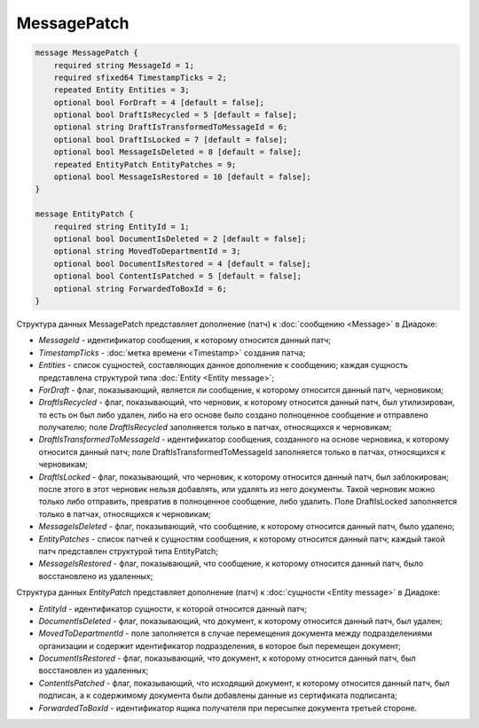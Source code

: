 MessagePatch
============

.. code-block:: protobuf

    message MessagePatch {
        required string MessageId = 1;
        required sfixed64 TimestampTicks = 2;
        repeated Entity Entities = 3;
        optional bool ForDraft = 4 [default = false];
        optional bool DraftIsRecycled = 5 [default = false];
        optional string DraftIsTransformedToMessageId = 6;
        optional bool DraftIsLocked = 7 [default = false];
        optional bool MessageIsDeleted = 8 [default = false];
        repeated EntityPatch EntityPatches = 9;
        optional bool MessageIsRestored = 10 [default = false];
    }

    message EntityPatch {
        required string EntityId = 1;
        optional bool DocumentIsDeleted = 2 [default = false];
        optional string MovedToDepartmentId = 3;
        optional bool DocumentIsRestored = 4 [default = false];
        optional bool ContentIsPatched = 5 [default = false];
        optional string ForwardedToBoxId = 6;
    }
        

Структура данных MessagePatch представляет дополнение (патч) к :doc:`сообщению <Message>` в Диадоке:

-  *MessageId* - идентификатор сообщения, к которому относится данный патч;

-  *TimestampTicks* - :doc:`метка времени <Timestamp>` создания патча;

-  *Entities* - список сущностей, составляющих данное дополнение к сообщению; каждая сущность представлена структурой типа :doc:`Entity <Entity message>`;

-  *ForDraft* - флаг, показывающий, является ли сообщение, к которому относится данный патч, черновиком;

-  *DraftIsRecycled* - флаг, показывающий, что черновик, к которому относится данный патч, был утилизирован, то есть он был либо удален, либо на его основе было создано полноценное сообщение и отправлено получателю; поле *DraftIsRecycled* заполняется только в патчах, относящихся к черновикам;

-  *DraftIsTransformedToMessageId* - идентификатор сообщения, созданного на основе черновика, к которому относится данный патч; поле DraftIsTransformedToMessageId заполняется только в патчах, относящихся к черновикам;

-  *DraftIsLocked* - флаг, показывающий, что черновик, к которому относится данный патч, был заблокирован; после этого в этот черновик нельзя добавлять, или удалять из него документы. Такой черновик можно только либо отправить, превратив в полноценное сообщение, либо удалить. Поле DraftIsLocked заполняется только в патчах, относящихся к черновикам;

-  *MessageIsDeleted* - флаг, показывающий, что сообщение, к которому относится данный патч, было удалено;

-  *EntityPatches* - список патчей к сущностям сообщения, к которому относится данный патч; каждый такой патч представлен структурой типа EntityPatch;

-  *MessageIsRestored* - флаг, показывающий, что сообщение, к которому относится данный патч, было восстановлено из удаленных;

Структура данных *EntityPatch* представляет дополнение (патч) к :doc:`сущности <Entity message>` в Диадоке:

-  *EntityId* - идентификатор сущности, к которой относится данный патч;

-  *DocumentIsDeleted* - флаг, показывающий, что документ, к которому относится данный патч, был удален;

-  *MovedToDepartmentId* - поле заполняется в случае перемещения документа между подразделениями организации и содержит идентификатор подразделения, в которое был перемещен документ;

-  *DocumentIsRestored* - флаг, показывающий, что документ, к которому относится данный патч, был восстановлен из удаленных;

-  *ContentIsPatched* - флаг, показывающий, что исходящий документ, к которому относится данный патч, был подписан, а к содержимому документа были добавлены данные из сертификата подписанта;

-  *ForwardedToBoxId* - идентификатор ящика получателя при пересылке документа третьей стороне.